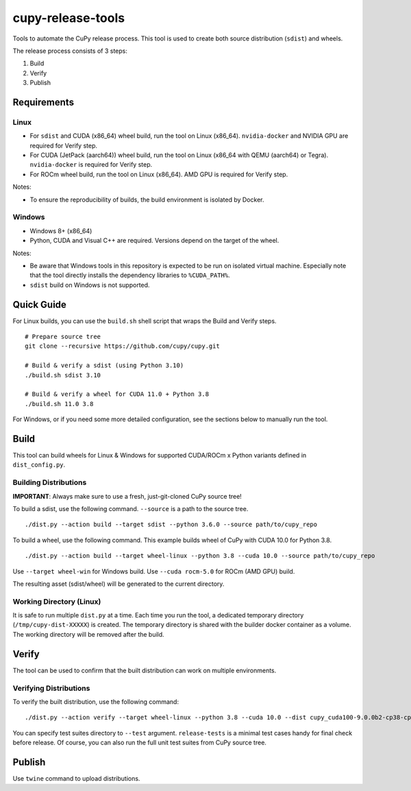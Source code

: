 cupy-release-tools
==================

Tools to automate the CuPy release process.
This tool is used to create both source distribution (``sdist``) and wheels.

The release process consists of 3 steps:

1. Build
2. Verify
3. Publish

Requirements
------------

Linux
~~~~~

* For ``sdist`` and CUDA (x86_64) wheel build, run the tool on Linux (x86_64). ``nvidia-docker`` and NVIDIA GPU are required for Verify step.
* For CUDA (JetPack (aarch64)) wheel build, run the tool on Linux (x86_64 with QEMU (aarch64) or Tegra). ``nvidia-docker`` is required for Verify step.
* For ROCm wheel build, run the tool on Linux (x86_64). AMD GPU is required for Verify step.

Notes:

* To ensure the reproducibility of builds, the build environment is isolated by Docker.

Windows
~~~~~~~

* Windows 8+ (x86_64)
* Python, CUDA and Visual C++ are required. Versions depend on the target of the wheel.

Notes:

* Be aware that Windows tools in this repository is expected to be run on isolated virtual machine.
  Especially note that the tool directly installs the dependency libraries to ``%CUDA_PATH%``.
* ``sdist`` build on Windows is not supported.

Quick Guide
-----------

For Linux builds, you can use the ``build.sh`` shell script that wraps the Build and Verify steps.

::

  # Prepare source tree
  git clone --recursive https://github.com/cupy/cupy.git

  # Build & verify a sdist (using Python 3.10)
  ./build.sh sdist 3.10

  # Build & verify a wheel for CUDA 11.0 + Python 3.8
  ./build.sh 11.0 3.8

For Windows, or if you need some more detailed configuration, see the sections below to manually run the tool.

Build
-----

This tool can build wheels for Linux & Windows for supported CUDA/ROCm x Python variants defined in ``dist_config.py``.

Building Distributions
~~~~~~~~~~~~~~~~~~~~~~

**IMPORTANT**: Always make sure to use a fresh, just-git-cloned CuPy source tree!

To build a sdist, use the following command.
``--source`` is a path to the source tree.

::

  ./dist.py --action build --target sdist --python 3.6.0 --source path/to/cupy_repo

To build a wheel, use the following command.
This example builds wheel of CuPy with CUDA 10.0 for Python 3.8.

::

  ./dist.py --action build --target wheel-linux --python 3.8 --cuda 10.0 --source path/to/cupy_repo

Use ``--target wheel-win`` for Windows build.
Use ``--cuda rocm-5.0`` for ROCm (AMD GPU) build.

The resulting asset (sdist/wheel) will be generated to the current directory.

Working Directory (Linux)
~~~~~~~~~~~~~~~~~~~~~~~~~

It is safe to run multiple ``dist.py`` at a time.
Each time you run the tool, a dedicated temporary directory (``/tmp/cupy-dist-XXXXX``) is created.
The temporary directory is shared with the builder docker container as a volume.
The working directory will be removed after the build.

Verify
------

The tool can be used to confirm that the built distribution can work on multiple environments.

Verifying Distributions
~~~~~~~~~~~~~~~~~~~~~~~

To verify the built distribution, use the following command:

::

  ./dist.py --action verify --target wheel-linux --python 3.8 --cuda 10.0 --dist cupy_cuda100-9.0.0b2-cp38-cp38-manylinux_x86_64.whl --test release-tests/common --test release-tests/cudnn --test release-tests/nccl

You can specify test suites directory to ``--test`` argument.
``release-tests`` is a minimal test cases handy for final check before release.
Of course, you can also run the full unit test suites from CuPy source tree.

Publish
-------

Use ``twine`` command to upload distributions.
